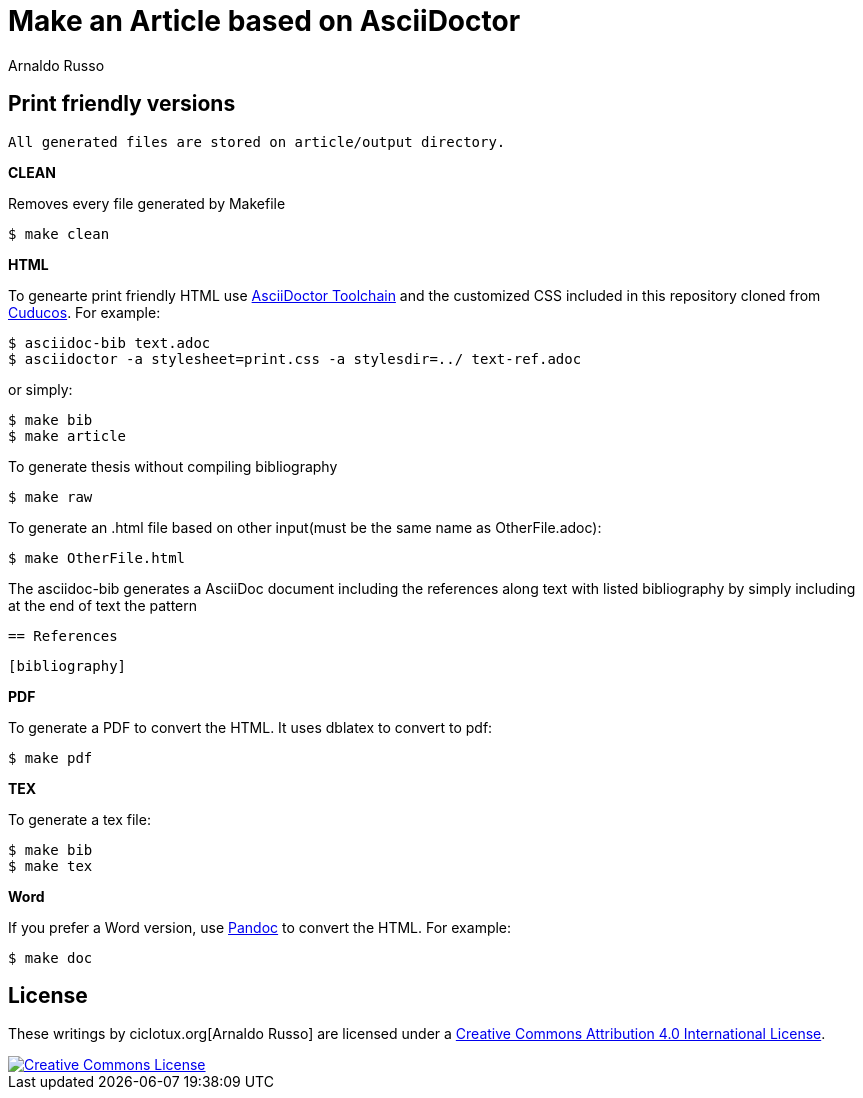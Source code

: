 = Make an Article based on AsciiDoctor
Arnaldo Russo
:homepage: ciclotux.org

== Print friendly versions

[source]
All generated files are stored on article/output directory.

*CLEAN*

Removes every file generated by Makefile

  $ make clean

*HTML*

To genearte print friendly HTML use
link:http://asciidoctor.org/docs/install-toolchain/[AsciiDoctor Toolchain] and
the customized CSS included in this repository cloned from
link:https://github.com/cuducos/PhD[Cuducos]. For example:

  $ asciidoc-bib text.adoc
  $ asciidoctor -a stylesheet=print.css -a stylesdir=../ text-ref.adoc

or simply:

  $ make bib
  $ make article

To generate thesis without compiling bibliography

  $ make raw

To generate an .html file based on other input(must be the same name as
OtherFile.adoc):

  $ make OtherFile.html

The asciidoc-bib generates a AsciiDoc document including the references along
text with listed bibliography by simply including at the end of text the
pattern

 == References

 [bibliography]

*PDF*

To generate a PDF to convert the HTML. It uses dblatex to convert to pdf:

  $ make pdf


*TEX*

To generate a tex file:

  $ make bib
  $ make tex

*Word*

If you prefer a Word version, use link:http://johnmacfarlane.net/pandoc/[Pandoc] to convert the HTML. For example:

 $ make doc

== License

These writings by ciclotux.org[Arnaldo Russo] are licensed under a http://creativecommons.org/licenses/by/4.0/[Creative Commons Attribution 4.0 International License].

image::https://i.creativecommons.org/l/by/4.0/88x31.png[Creative Commons License, link="http://creativecommons.org/licenses/by/4"]

